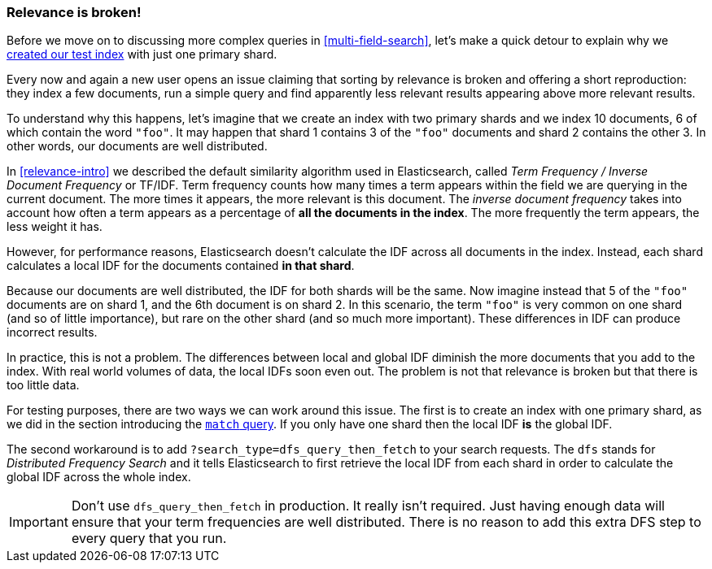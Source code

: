[[relevance-is-broken]]
=== Relevance is broken!

Before we move on to discussing more complex queries in
<<multi-field-search>>, let's make a quick detour to explain why we
<<match-test-data,created our test index>> with just one primary shard.

Every now and again a new user opens an issue claiming that sorting by
relevance is broken and offering a short reproduction: they index a few
documents, run a simple query and find apparently less relevant results
appearing above more relevant results.

To understand why this happens, let's imagine that we create an index with two
primary shards and we index 10 documents, 6 of which contain the word `"foo"`.
It may happen that shard 1 contains 3 of the `"foo"` documents and shard
2 contains the other 3.  In other words, our documents are well distributed.

In <<relevance-intro>> we described the default similarity algorithm used in
Elasticsearch, called _Term Frequency / Inverse Document Frequency_ or TF/IDF.
Term frequency counts how many times a term appears within the field we are
querying in the current document.  The more times it appears, the more
relevant is this document. The _inverse document frequency_ takes into account
how often a term appears as a percentage of *all the documents in the index*.
The more frequently the term appears, the less weight it has.

However, for performance reasons, Elasticsearch doesn't calculate the IDF
across all documents in the index. Instead, each shard calculates a local IDF
for the documents contained *in that shard*.

Because our documents are well distributed, the IDF for both shards will be
the same.  Now imagine instead that 5 of the `"foo"` documents are on shard 1,
and the 6th document is on shard 2.  In this scenario, the term `"foo"` is
very common on one shard (and so of little importance), but rare on the other
shard (and so much more important). These differences in IDF can produce
incorrect results.

In practice, this is not a problem. The differences between local and  global
IDF diminish the more documents that you add to the index. With real world
volumes of data, the local IDFs soon even out. The problem is not that
relevance is broken but that there is too little data.

For testing purposes, there are two ways we can work around this issue. The
first is to create an index with one primary shard, as we did in the section
introducing the <<match-query,`match` query>>. If you only have one shard then
the local IDF *is* the global IDF.

The second workaround is to add `?search_type=dfs_query_then_fetch` to your
search requests. The `dfs` stands for _Distributed Frequency Search_ and it
tells Elasticsearch to first retrieve the local IDF from each shard in order
to calculate the global IDF across the whole index.

IMPORTANT: Don't use `dfs_query_then_fetch` in production.  It really isn't
required. Just having enough data will ensure that your term frequencies are
well distributed. There is no reason to add this extra DFS step to every query
that you run.

